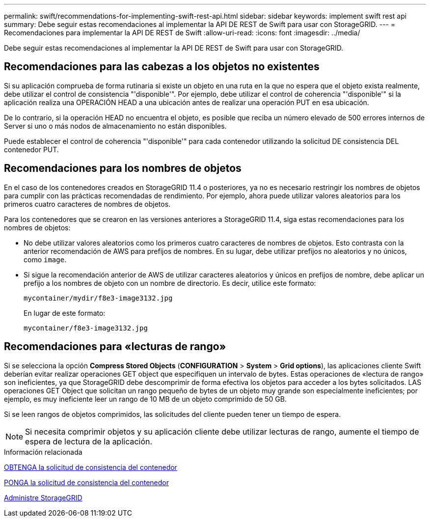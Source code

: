 ---
permalink: swift/recommendations-for-implementing-swift-rest-api.html 
sidebar: sidebar 
keywords: implement swift rest api 
summary: Debe seguir estas recomendaciones al implementar la API DE REST de Swift para usar con StorageGRID. 
---
= Recomendaciones para implementar la API DE REST de Swift
:allow-uri-read: 
:icons: font
:imagesdir: ../media/


[role="lead"]
Debe seguir estas recomendaciones al implementar la API DE REST de Swift para usar con StorageGRID.



== Recomendaciones para las cabezas a los objetos no existentes

Si su aplicación comprueba de forma rutinaria si existe un objeto en una ruta en la que no espera que el objeto exista realmente, debe utilizar el control de consistencia "'disponible'". Por ejemplo, debe utilizar el control de coherencia "'disponible'" si la aplicación realiza una OPERACIÓN HEAD a una ubicación antes de realizar una operación PUT en esa ubicación.

De lo contrario, si la operación HEAD no encuentra el objeto, es posible que reciba un número elevado de 500 errores internos de Server si uno o más nodos de almacenamiento no están disponibles.

Puede establecer el control de coherencia "'disponible'" para cada contenedor utilizando la solicitud DE consistencia DEL contenedor PUT.



== Recomendaciones para los nombres de objetos

En el caso de los contenedores creados en StorageGRID 11.4 o posteriores, ya no es necesario restringir los nombres de objetos para cumplir con las prácticas recomendadas de rendimiento. Por ejemplo, ahora puede utilizar valores aleatorios para los primeros cuatro caracteres de nombres de objetos.

Para los contenedores que se crearon en las versiones anteriores a StorageGRID 11.4, siga estas recomendaciones para los nombres de objetos:

* No debe utilizar valores aleatorios como los primeros cuatro caracteres de nombres de objetos. Esto contrasta con la anterior recomendación de AWS para prefijos de nombres. En su lugar, debe utilizar prefijos no aleatorios y no únicos, como `image`.
* Si sigue la recomendación anterior de AWS de utilizar caracteres aleatorios y únicos en prefijos de nombre, debe aplicar un prefijo a los nombres de objeto con un nombre de directorio. Es decir, utilice este formato:
+
[listing]
----
mycontainer/mydir/f8e3-image3132.jpg
----
+
En lugar de este formato:

+
[listing]
----
mycontainer/f8e3-image3132.jpg
----




== Recomendaciones para «lecturas de rango»

Si se selecciona la opción *Compress Stored Objects* (*CONFIGURATION* > *System* > *Grid options*), las aplicaciones cliente Swift deberían evitar realizar operaciones GET object que especifiquen un intervalo de bytes. Estas operaciones de «lectura de rango» son ineficientes, ya que StorageGRID debe descomprimir de forma efectiva los objetos para acceder a los bytes solicitados. LAS operaciones GET Object que solicitan un rango pequeño de bytes de un objeto muy grande son especialmente ineficientes; por ejemplo, es muy ineficiente leer un rango de 10 MB de un objeto comprimido de 50 GB.

Si se leen rangos de objetos comprimidos, las solicitudes del cliente pueden tener un tiempo de espera.


NOTE: Si necesita comprimir objetos y su aplicación cliente debe utilizar lecturas de rango, aumente el tiempo de espera de lectura de la aplicación.

.Información relacionada
xref:get-container-consistency-request.adoc[OBTENGA la solicitud de consistencia del contenedor]

xref:put-container-consistency-request.adoc[PONGA la solicitud de consistencia del contenedor]

xref:../admin/index.adoc[Administre StorageGRID]
